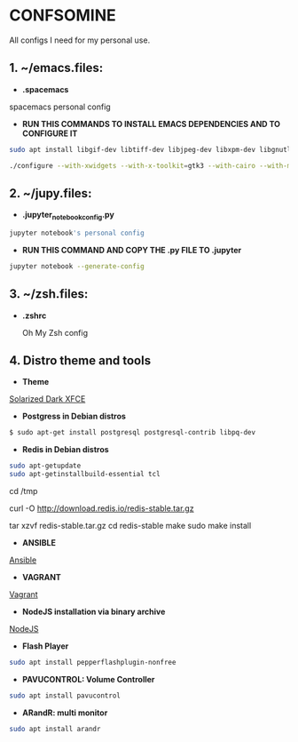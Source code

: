 * CONFSOMINE
All configs I need for my personal use.

** 1. ~/emacs.files:

- *.spacemacs*
	  
spacemacs personal config

- *RUN THIS COMMANDS TO INSTALL EMACS DEPENDENCIES AND TO CONFIGURE IT*

#+begin_src sh
sudo apt install libgif-dev libtiff-dev libjpeg-dev libxpm-dev libgnutlsx28-dev libpng-dev libncurses-dev libgtk-3-dev libwebkitgtk-3.0-dev xinit xorg-server-source xserver-xorg build-essential texinfo libx11-dev libxpm-dev libjpeg-dev libpng-dev libgif-dev libtiff-dev libgtk2.0-dev libncurses-dev libxpm-dev automake autoconf
#+end_src

#+begin_src sh
./configure --with-xwidgets --with-x-toolkit=gtk3 --with-cairo --with-modules
#+end_src

** 2. ~/jupy.files:

- *.jupyter_notebook_config.py*

#+begin_src sh  
jupyter notebook's personal config
#+end_src

- *RUN THIS COMMAND AND COPY THE .py FILE TO .jupyter*

#+begin_src sh	
jupyter notebook --generate-config
#+end_src

** 3. ~/zsh.files:

- *.zshrc*

  Oh My Zsh config 

** 4. Distro theme and tools

- *Theme*

[[https://github.com/mzgnr/solarized-dark-xfce][Solarized Dark XFCE]]

- *Postgress in Debian distros*

#+begin_src sh
  $ sudo apt-get install postgresql postgresql-contrib libpq-dev
#+end_src

- *Redis in Debian distros*

#+begin_src sh
sudo apt-getupdate
sudo apt-getinstallbuild-essential tcl
#+end_src

cd /tmp

curl -O http://download.redis.io/redis-stable.tar.gz

tar xzvf redis-stable.tar.gz
cd redis-stable
make
sudo make install

- *ANSIBLE*

[[https://www.ansible.com/][Ansible]]

- *VAGRANT*

[[https://www.vagrantup.com/][Vagrant]]

- *NodeJS installation via binary archive*
  
[[https://github.com/nodejs/help/wiki/Installation][NodeJS]]

- *Flash Player*

#+begin_src sh
sudo apt install pepperflashplugin-nonfree
#+end_Src

- *PAVUCONTROL: Volume Controller*

#+begin_src sh
sudo apt install pavucontrol
#+end_src
  
- *ARandR: multi monitor*

#+begin_src sh
sudo apt install arandr
#+end_src
